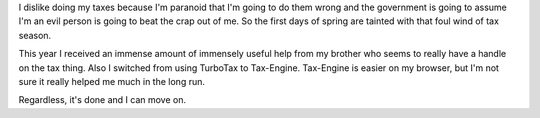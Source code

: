 .. title: Done with taxes
.. slug: taxes2005
.. date: 2006-03-25 12:00:06
.. tags: content, life

I dislike doing my taxes because I'm paranoid that I'm going to do them
wrong and the government is going to assume I'm an evil person is going
to beat the crap out of me. So the first days of spring are tainted with
that foul wind of tax season.

This year I received an immense amount of immensely useful help from my
brother who seems to really have a handle on the tax thing. Also I
switched from using TurboTax to Tax-Engine. Tax-Engine is easier on my
browser, but I'm not sure it really helped me much in the long run.

Regardless, it's done and I can move on.

